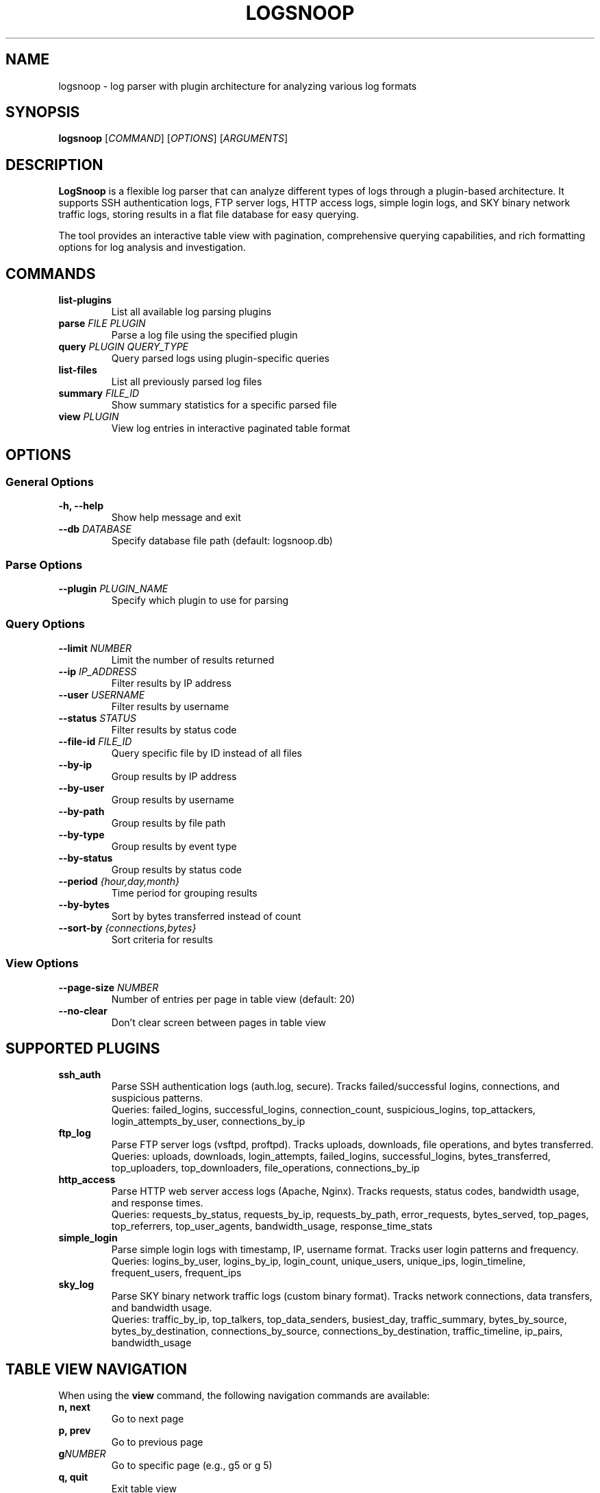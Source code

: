 .TH LOGSNOOP 1 "October 2025" "LogSnoop 1.0" "User Commands"
.SH NAME
logsnoop \- log parser with plugin architecture for analyzing various log formats
.SH SYNOPSIS
.B logsnoop
.RI [ COMMAND ]
.RI [ OPTIONS ]
.RI [ ARGUMENTS ]
.SH DESCRIPTION
.B LogSnoop
is a flexible log parser that can analyze different types of logs through a plugin-based architecture. It supports SSH authentication logs, FTP server logs, HTTP access logs, simple login logs, and SKY binary network traffic logs, storing results in a flat file database for easy querying.

The tool provides an interactive table view with pagination, comprehensive querying capabilities, and rich formatting options for log analysis and investigation.
.SH COMMANDS
.TP
.B list-plugins
List all available log parsing plugins
.TP
.BI "parse " "FILE PLUGIN"
Parse a log file using the specified plugin
.TP
.BI "query " "PLUGIN QUERY_TYPE"
Query parsed logs using plugin-specific queries
.TP
.B list-files
List all previously parsed log files
.TP
.BI "summary " "FILE_ID"
Show summary statistics for a specific parsed file
.TP
.BI "view " "PLUGIN"
View log entries in interactive paginated table format
.SH OPTIONS
.SS General Options
.TP
.BI "\-h, \-\-help"
Show help message and exit
.TP
.BI "\-\-db " "DATABASE"
Specify database file path (default: logsnoop.db)
.SS Parse Options
.TP
.BI "\-\-plugin " "PLUGIN_NAME"
Specify which plugin to use for parsing
.SS Query Options
.TP
.BI "\-\-limit " "NUMBER"
Limit the number of results returned
.TP
.BI "\-\-ip " "IP_ADDRESS"
Filter results by IP address
.TP
.BI "\-\-user " "USERNAME"
Filter results by username
.TP
.BI "\-\-status " "STATUS"
Filter results by status code
.TP
.BI "\-\-file\-id " "FILE_ID"
Query specific file by ID instead of all files
.TP
.BI "\-\-by\-ip"
Group results by IP address
.TP
.BI "\-\-by\-user"
Group results by username
.TP
.BI "\-\-by\-path"
Group results by file path
.TP
.BI "\-\-by\-type"
Group results by event type
.TP
.BI "\-\-by\-status"
Group results by status code
.TP
.BI "\-\-period " "{hour,day,month}"
Time period for grouping results
.TP
.BI "\-\-by\-bytes"
Sort by bytes transferred instead of count
.TP
.BI "\-\-sort\-by " "{connections,bytes}"
Sort criteria for results
.SS View Options
.TP
.BI "\-\-page\-size " "NUMBER"
Number of entries per page in table view (default: 20)
.TP
.BI "\-\-no\-clear"
Don't clear screen between pages in table view
.SH SUPPORTED PLUGINS
.TP
.B ssh_auth
Parse SSH authentication logs (auth.log, secure). Tracks failed/successful logins, connections, and suspicious patterns.
.br
Queries: failed_logins, successful_logins, connection_count, suspicious_logins, top_attackers, login_attempts_by_user, connections_by_ip
.TP
.B ftp_log
Parse FTP server logs (vsftpd, proftpd). Tracks uploads, downloads, file operations, and bytes transferred.
.br
Queries: uploads, downloads, login_attempts, failed_logins, successful_logins, bytes_transferred, top_uploaders, top_downloaders, file_operations, connections_by_ip
.TP
.B http_access
Parse HTTP web server access logs (Apache, Nginx). Tracks requests, status codes, bandwidth usage, and response times.
.br
Queries: requests_by_status, requests_by_ip, requests_by_path, error_requests, bytes_served, top_pages, top_referrers, top_user_agents, bandwidth_usage, response_time_stats
.TP
.B simple_login
Parse simple login logs with timestamp, IP, username format. Tracks user login patterns and frequency.
.br
Queries: logins_by_user, logins_by_ip, login_count, unique_users, unique_ips, login_timeline, frequent_users, frequent_ips
.TP
.B sky_log
Parse SKY binary network traffic logs (custom binary format). Tracks network connections, data transfers, and bandwidth usage.
.br
Queries: traffic_by_ip, top_talkers, top_data_senders, busiest_day, traffic_summary, bytes_by_source, bytes_by_destination, connections_by_source, connections_by_destination, traffic_timeline, ip_pairs, bandwidth_usage
.SH TABLE VIEW NAVIGATION
When using the
.B view
command, the following navigation commands are available:
.TP
.B n, next
Go to next page
.TP
.B p, prev
Go to previous page
.TP
.BI "g" "NUMBER"
Go to specific page (e.g., g5 or g 5)
.TP
.B q, quit
Exit table view
.TP
.B h, help
Show navigation help
.SH EXAMPLES
.TP
List available plugins:
.B logsnoop list-plugins
.TP
Parse an SSH authentication log:
.B logsnoop parse /var/log/auth.log ssh_auth
.TP
Parse a SKY binary log file:
.B logsnoop parse network_traffic.sky sky_log
.TP
Query failed SSH login attempts:
.B logsnoop query ssh_auth failed_logins
.TP
Query top attackers (limited to 5 results):
.B logsnoop query ssh_auth top_attackers --limit 5
.TP
Query network traffic for a specific file:
.B logsnoop query sky_log traffic_summary --file-id 1
.TP
View log entries in interactive table format:
.B logsnoop view sky_log --file-id 1 --page-size 10
.TP
View entries filtered by IP address:
.B logsnoop view sky_log --ip 192.168 --page-size 5
.TP
Show summary for parsed file ID 1:
.B logsnoop summary 1
.TP
List all parsed files:
.B logsnoop list-files
.SH FILES
.TP
.B logsnoop.db
Default database file for storing parsed log data and metadata
.TP
.B ~/.config/logsnoop/
Configuration directory (future use)
.SH EXIT STATUS
.B logsnoop
returns 0 on success, and non-zero on error.
.SH AUTHOR
LogSnoop was created as a flexible log analysis tool with plugin architecture.
.SH REPORTING BUGS
Report bugs to the project repository or maintainer.
.SH COPYRIGHT
This is free software; see the source for copying conditions.
.SH SEE ALSO
.BR grep (1),
.BR awk (1),
.BR tail (1),
.BR less (1),
.BR journalctl (1)